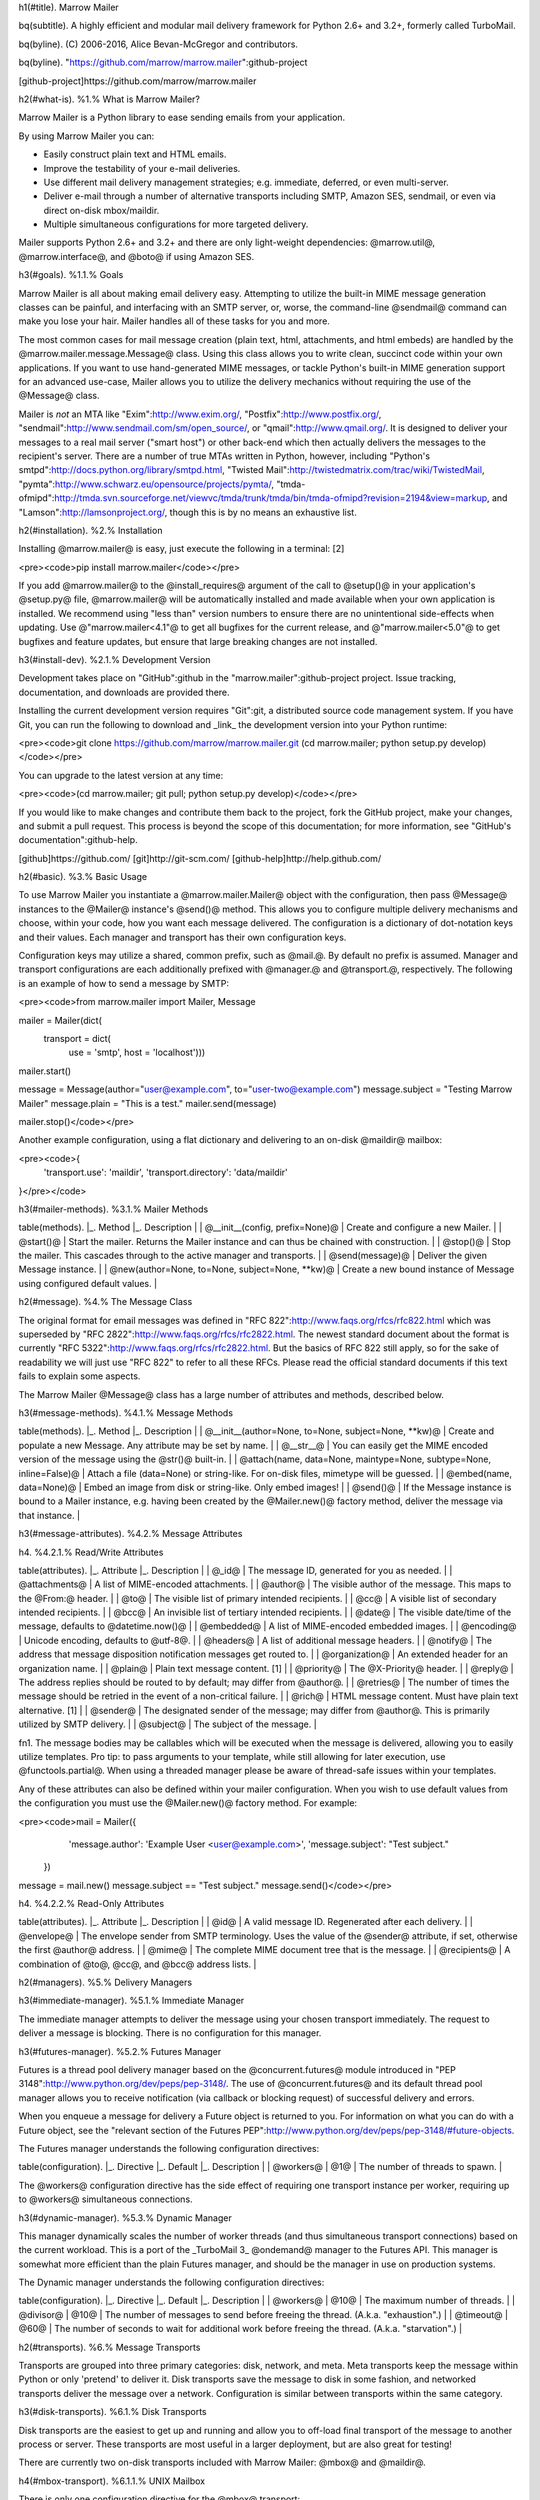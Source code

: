 h1(#title). Marrow Mailer

bq(subtitle). A highly efficient and modular mail delivery framework for Python 2.6+ and 3.2+, formerly called TurboMail.

bq(byline). (C) 2006-2016, Alice Bevan-McGregor and contributors.

bq(byline). "https://github.com/marrow/marrow.mailer":github-project

[github-project]https://github.com/marrow/marrow.mailer



h2(#what-is). %1.% What is Marrow Mailer?

Marrow Mailer is a Python library to ease sending emails from your application.

By using Marrow Mailer you can:

* Easily construct plain text and HTML emails.
* Improve the testability of your e-mail deliveries.
* Use different mail delivery management strategies; e.g. immediate, deferred, or even multi-server.
* Deliver e-mail through a number of alternative transports including SMTP, Amazon SES, sendmail, or even via direct on-disk mbox/maildir.
* Multiple simultaneous configurations for more targeted delivery.

Mailer supports Python 2.6+ and 3.2+ and there are only light-weight dependencies: @marrow.util@, @marrow.interface@, and @boto@ if using Amazon SES.


h3(#goals). %1.1.% Goals

Marrow Mailer is all about making email delivery easy. Attempting to utilize the built-in MIME message generation classes can be painful, and interfacing with an SMTP server, or, worse, the command-line @sendmail@ command can make you lose your hair.  Mailer handles all of these tasks for you and more.

The most common cases for mail message creation (plain text, html, attachments, and html embeds) are handled by the @marrow.mailer.message.Message@ class. Using this class allows you to write clean, succinct code within your own applications.  If you want to use hand-generated MIME messages, or tackle Python's built-in MIME generation support for an advanced use-case, Mailer allows you to utilize the delivery mechanics without requiring the use of the @Message@ class.

Mailer is *not* an MTA like "Exim":http://www.exim.org/, "Postfix":http://www.postfix.org/, "sendmail":http://www.sendmail.com/sm/open_source/, or "qmail":http://www.qmail.org/. It is designed to deliver your messages to a real mail server ("smart host") or other back-end which then actually delivers the messages to the recipient's server. There are a number of true MTAs written in Python, however, including "Python's smtpd":http://docs.python.org/library/smtpd.html, "Twisted Mail":http://twistedmatrix.com/trac/wiki/TwistedMail, "pymta":http://www.schwarz.eu/opensource/projects/pymta/, "tmda-ofmipd":http://tmda.svn.sourceforge.net/viewvc/tmda/trunk/tmda/bin/tmda-ofmipd?revision=2194&view=markup, and "Lamson":http://lamsonproject.org/, though this is by no means an exhaustive list.



h2(#installation). %2.% Installation

Installing @marrow.mailer@ is easy, just execute the following in a terminal: [2]

<pre><code>pip install marrow.mailer</code></pre>

If you add @marrow.mailer@ to the @install_requires@ argument of the call to @setup()@ in your application's @setup.py@ file, @marrow.mailer@ will be automatically installed and made available when your own application is installed.  We recommend using "less than" version numbers to ensure there are no unintentional side-effects when updating.  Use @"marrow.mailer<4.1"@ to get all bugfixes for the current release, and @"marrow.mailer<5.0"@ to get bugfixes and feature updates, but ensure that large breaking changes are not installed.


h3(#install-dev). %2.1.% Development Version

Development takes place on "GitHub":github in the "marrow.mailer":github-project project.  Issue tracking, documentation, and downloads are provided there.

Installing the current development version requires "Git":git, a distributed source code management system.  If you have Git, you can run the following to download and _link_ the development version into your Python runtime:

<pre><code>git clone https://github.com/marrow/marrow.mailer.git
(cd marrow.mailer; python setup.py develop)</code></pre>

You can upgrade to the latest version at any time:

<pre><code>(cd marrow.mailer; git pull; python setup.py develop)</code></pre>

If you would like to make changes and contribute them back to the project, fork the GitHub project, make your changes, and submit a pull request.  This process is beyond the scope of this documentation; for more information, see "GitHub's documentation":github-help.


[github]https://github.com/
[git]http://git-scm.com/
[github-help]http://help.github.com/



h2(#basic). %3.% Basic Usage

To use Marrow Mailer you instantiate a @marrow.mailer.Mailer@ object with the configuration, then pass @Message@ instances to the @Mailer@ instance's @send()@ method.  This allows you to configure multiple delivery mechanisms and choose, within your code, how you want each message delivered.  The configuration is a dictionary of dot-notation keys and their values.  Each manager and transport has their own configuration keys.

Configuration keys may utilize a shared, common prefix, such as @mail.@.  By default no prefix is assumed.  Manager and transport configurations are each additionally prefixed with @manager.@ and @transport.@, respectively.  The following is an example of how to send a message by SMTP:

<pre><code>from marrow.mailer import Mailer, Message

mailer = Mailer(dict(
        transport = dict(
                use = 'smtp',
                host = 'localhost')))
mailer.start()

message = Message(author="user@example.com", to="user-two@example.com")
message.subject = "Testing Marrow Mailer"
message.plain = "This is a test."
mailer.send(message)

mailer.stop()</code></pre>

Another example configuration, using a flat dictionary and delivering to an on-disk @maildir@ mailbox:

<pre><code>{
    'transport.use': 'maildir',
    'transport.directory': 'data/maildir'
}</pre></code>


h3(#mailer-methods). %3.1.% Mailer Methods

table(methods).
|_. Method |_. Description |
| @__init__(config, prefix=None)@ | Create and configure a new Mailer. |
| @start()@ | Start the mailer. Returns the Mailer instance and can thus be chained with construction. |
| @stop()@ | Stop the mailer.  This cascades through to the active manager and transports. |
| @send(message)@ | Deliver the given Message instance. |
| @new(author=None, to=None, subject=None, **kw)@ | Create a new bound instance of Message using configured default values. |



h2(#message). %4.% The Message Class

The original format for email messages was defined in "RFC 822":http://www.faqs.org/rfcs/rfc822.html which was superseded by "RFC 2822":http://www.faqs.org/rfcs/rfc2822.html. The newest standard document about the format is currently "RFC 5322":http://www.faqs.org/rfcs/rfc2822.html. But the basics of RFC 822 still apply, so for the sake of readability we will just use "RFC 822" to refer to all these RFCs. Please read the official standard documents if this text fails to explain some aspects.

The Marrow Mailer @Message@ class has a large number of attributes and methods, described below.

h3(#message-methods). %4.1.% Message Methods

table(methods).
|_. Method |_. Description |
| @__init__(author=None, to=None, subject=None, **kw)@ | Create and populate a new Message. Any attribute may be set by name. |
| @__str__@ | You can easily get the MIME encoded version of the message using the @str()@ built-in. |
| @attach(name, data=None, maintype=None, subtype=None, inline=False)@ | Attach a file (data=None) or string-like. For on-disk files, mimetype will be guessed. |
| @embed(name, data=None)@ | Embed an image from disk or string-like. Only embed images! |
| @send()@ | If the Message instance is bound to a Mailer instance, e.g. having been created by the @Mailer.new()@ factory method, deliver the message via that instance. |

h3(#message-attributes). %4.2.% Message Attributes

h4. %4.2.1.% Read/Write Attributes

table(attributes).
|_. Attribute |_. Description |
| @_id@ | The message ID, generated for you as needed. |
| @attachments@ | A list of MIME-encoded attachments. |
| @author@ | The visible author of the message. This maps to the @From:@ header. |
| @to@ | The visible list of primary intended recipients. |
| @cc@ | A visible list of secondary intended recipients. |
| @bcc@ | An invisible list of tertiary intended recipients. |
| @date@ | The visible date/time of the message, defaults to @datetime.now()@ |
| @embedded@ | A list of MIME-encoded embedded images. |
| @encoding@ | Unicode encoding, defaults to @utf-8@. |
| @headers@ | A list of additional message headers. |
| @notify@ | The address that message disposition notification messages get routed to. |
| @organization@ | An extended header for an organization name. |
| @plain@ | Plain text message content. [1] |
| @priority@ | The @X-Priority@ header. |
| @reply@ | The address replies should be routed to by default; may differ from @author@. |
| @retries@ | The number of times the message should be retried in the event of a non-critical failure. |
| @rich@ | HTML message content. Must have plain text alternative. [1] |
| @sender@ | The designated sender of the message; may differ from @author@. This is primarily utilized by SMTP delivery. |
| @subject@ | The subject of the message. |

fn1. The message bodies may be callables which will be executed when the message is delivered, allowing you to easily utilize templates.  Pro tip: to pass arguments to your template, while still allowing for later execution, use @functools.partial@.  When using a threaded manager please be aware of thread-safe issues within your templates.

Any of these attributes can also be defined within your mailer configuration.  When you wish to use default values from the configuration you must use the @Mailer.new()@ factory method.  For example:

<pre><code>mail = Mailer({
        'message.author': 'Example User <user@example.com>',
        'message.subject': "Test subject."
    })
message = mail.new()
message.subject == "Test subject."
message.send()</code></pre>

h4. %4.2.2.% Read-Only Attributes

table(attributes).
|_. Attribute |_. Description |
| @id@ | A valid message ID. Regenerated after each delivery. |
| @envelope@ | The envelope sender from SMTP terminology. Uses the value of the @sender@ attribute, if set, otherwise the first @author@ address. |
| @mime@ | The complete MIME document tree that is the message. |
| @recipients@ | A combination of @to@, @cc@, and @bcc@ address lists. |



h2(#managers). %5.% Delivery Managers

h3(#immediate-manager). %5.1.% Immediate Manager

The immediate manager attempts to deliver the message using your chosen transport immediately.  The request to deliver a message is blocking.  There is no configuration for this manager.


h3(#futures-manager). %5.2.% Futures Manager

Futures is a thread pool delivery manager based on the @concurrent.futures@ module introduced in "PEP 3148":http://www.python.org/dev/peps/pep-3148/.  The use of @concurrent.futures@ and its default thread pool manager allows you to receive notification (via callback or blocking request) of successful delivery and errors.

When you enqueue a message for delivery a Future object is returned to you.  For information on what you can do with a Future object, see the "relevant section of the Futures PEP":http://www.python.org/dev/peps/pep-3148/#future-objects.

The Futures manager understands the following configuration directives:

table(configuration).
|_. Directive |_. Default |_. Description |
| @workers@ | @1@ | The number of threads to spawn. |

The @workers@ configuration directive has the side effect of requiring one transport instance per worker, requiring up to @workers@ simultaneous connections.


h3(#dynamic-manager). %5.3.% Dynamic Manager

This manager dynamically scales the number of worker threads (and thus simultaneous transport connections) based on the current workload.  This is a port of the _TurboMail 3_ @ondemand@ manager to the Futures API.  This manager is somewhat more efficient than the plain Futures manager, and should be the manager in use on production systems.

The Dynamic manager understands the following configuration directives:

table(configuration).
|_. Directive |_. Default |_. Description |
| @workers@ | @10@ | The maximum number of threads. |
| @divisor@ | @10@ | The number of messages to send before freeing the thread. (A.k.a. "exhaustion".) |
| @timeout@ | @60@ | The number of seconds to wait for additional work before freeing the thread. (A.k.a. "starvation".) |



h2(#transports). %6.% Message Transports

Transports are grouped into three primary categories: disk, network, and meta.  Meta transports keep the message within Python or only 'pretend' to deliver it.  Disk transports save the message to disk in some fashion, and networked transports deliver the message over a network.  Configuration is similar between transports within the same category.


h3(#disk-transports). %6.1.% Disk Transports

Disk transports are the easiest to get up and running and allow you to off-load final transport of the message to another process or server.  These transports are most useful in a larger deployment, but are also great for testing!

There are currently two on-disk transports included with Marrow Mailer: @mbox@ and @maildir@.

h4(#mbox-transport). %6.1.1.% UNIX Mailbox

There is only one configuration directive for the @mbox@ transport:

table(configuration).
|_. Directive |_. Default |_. Description |
| @file@ | — | The on-disk file to use as the mailbox, must be writeable. |

There are several important limitations on this mailbox format; notably the use of whole-file locking when changes are to be made, making this transport useless for high-performance or multi-threaded delivery.  For details, see the "@mbox@ documentation":http://docs.python.org/library/mailbox.html#mbox.  To efficiently utilize this transport, it is recommended to use the Futures manager with a single worker thread; this avoids lock contention.


h4(#maildir-transport). %6.1.2.% UNIX Mail Directory

The @maildir@ transport offers the benefits of a universal on-disk mail storage format with numerous features and none of the limitations of the @mbox@ format.  These added features mandate the need for additional configuration directives.

table(configuration).
|_. Directive |_. Default |_. Description |
| @directory@ | — | The on-disk path to the mail directory. |
| @folder@ | @None@ | A dot-separated subfolder to deliver mail into. The default is the top-level (inbox) folder. |
| @create@ | @False@ | Create the target folder if it does not exist at the time of delivery. |
| @separator@ | @"!"@ | Additional meta-information is associated with the mail directory format, usually separated by a colon. Because a colon is not a valid character on many operating systems, Marrow Mailer defaults to the de-facto standard of the @!@ (bang) character. |



h3(#network-transports). %6.2.% Network Transports

Network transports have Python directly communicate over TCP/IP with an external service.


h4(#smtp-transport). %6.2.1.% Simple Mail Transport Protocol (SMTP)

SMTP is, far and away, the most ubiquitous mail delivery protocol in existence.

table(configuration).
|_. Directive |_. Default |_. Description |
| @host@ | @None@ | The host name to connect to. |
| @port@ | @25@ or @465@ | The port to connect to. The default depends on the @tls@ directive's value. |
| @username@ | @None@ | The username to authenticate against. If utilizing authentication, it is recommended to enable TLS/SSL. |
| @password@ | @None@ | The password to authenticate with. |
| @timeout@ | @None@ | Network communication timeout. |
| @local_hostname@ | @None@ | The hostname to advertise during @HELO@/@EHLO@. |
| @debug@ | @False@ | If @True@ all SMTP communication will be printed to STDERR. |
| @tls@ | @"optional"@ | One of @"required"@, @"optional"@, and @"ssl"@ or any other value to indicate no SSL/TLS. |
| @certfile@ | @None@ | An optional SSL certificate to authenticate SSL communication with. |
| @keyfile@ | @None@ | The private key for the optional @certfile@. |
| @pipeline@ | @None@ | If a non-zero positive integer, this represents the number of messages to pipeline across a single SMTP connection. Most servers allow up to 10 messages to be delivered. |


h4(#imap-transport). %5.2.2.% Internet Mail Access Protocol (IMAP)

Marrow Mailer, via the @imap@ transport, allows you to dump messages directly into folders on remote servers.

table(configuration).
|_. Directive |_. Default |_. Description |
| @host@ | @None@ | The host name to connect to. |
| @ssl@ | @False@ | Enable or disable SSL communication. |
| @port@ | @143@ or @993@ | Port to connect to; the default value relies on the @ssl@ directive's value. |
| @username@ | @None@ | The username to authenticate against. The note from SMTP applies here, too. |
| @password@ | @None@ | The password to authenticate with. |
| @folder@ | @"INBOX"@ | The default IMAP folder path. |


h3(#meta-transports). %6.3.% Meta-Transports


h4(#gae-transport). %6.3.1.% Google AppEngine

The @appengine@ transport translates between Mailer's Message representation and Google AppEngine's.  Note that GAE's @EmailMessage@ class is not nearly as feature-complete as Mailer's.  The translation covers the following @marrow.mailer.Message@ attributes:

* @author@
* @to@
* @cc@
* @bcc@
* @reply@
* @subject@
* @plain@
* @rich@
* @attachments@ (excluding inline/embedded files)


h4(#logging-transport). %6.3.1.% Python Logging

The @log@ transport implements the use of the standard Python logging module for message delivery.  Using this module allows you to emit messages which are filtered and directed through standard logging configuration.  There are three logging levels used:

|_. Level |_. Meaning |
| @DEBUG@ | This level is used for informational messages such as startup and shutdown. |
| @INFO@ | This level communicates information about messages being delivered. |
| @CRITICAL@  | This level is used to deliver the MIME content of the message. |

Log entries at the @INFO@ level conform to the following syntax:

<pre><code>DELIVER {ID} {ISODATE} {SIZE} {AUTHOR} {RECIPIENTS}</code></pre>

There is only one configuration directive:

table(configuration).
|_. Directive |_. Default |_. Description |
| @name@ | *"marrow.mailer.transport.log"* | The name of the logger to use. |


h4(#mock-transport). %6.3.1.% Mock (Testing) Transport

The @mock@ testing transport is useful if you are writing a manager.  It allows you to test to ensure your manager handles various exceptions correctly.

table(configuration).
|_. Directive |_. Default |_. Description |
| @success@ | @1.0@ | The probability of successful delivery, handled after the following conditions. |
| @failure@ | @0.0@ | The probability of the @TransportFailedException@ exception being raised. |
| @exhaustion@ | @0.0@ | The probability of the @TransportExhaustedException@ exception being raised. |

All probabilities are floating point numbers between 0.0 (0% chance) and 1.0 (100% chance).


h4(#sendmail-transport). %6.3.1.% Sendmail Command

If the server your software is running on is configured to deliver mail via the on-disk @sendmail@ command, you can use the @sendmail@ transport to deliver your mail.

table(configuration).
|_. Directive |_. Default |_. Description |
| @path@ | @"/usr/sbin/sendmail"@ | The path to the @sendmail@ executable. |


h4(#ses-transport). %6.3.1.% Amazon Simple E-Mail Service (SES)

Deliver your messages via the Amazon Simple E-Mail Service.  While Amazon allow you to utilize SMTP for communication, using the correct API allows you to get much richer information back from delivery upon both success *and* failure.  To utilize this transport you must have the @boto@ package installed.

table(configuration).
|_. Directive |_. Default |_. Description |
| @id@ | — | Your Amazon AWS access key identifier. |
| @key@ | — | Your Amazon AWS secret access key. |
| @host@ | @"email.us-east-1.amazonaws.com"@ | The API endpoint to utilize. |



h2(#extending). %7.% Extending Marrow Mailer

Marrow Mailer can be extended in two ways: new managers (such as thread pool management strategies or process pools) and delivery transports.  The API for each is quite simple.

One note is that managers and transports only receive the configuration directives targeted at them; it is not possible to inspect other aspects of configuration.


h3(#managers). %7.1.% Delivery Manager API

Delivery managers are responsible for accepting work from the application programmer and (eventually) handing this work to transports for final outbound delivery from the application.

The following are the methods understood by the duck-typed manager API.  All methods are required even if they do nothing.

table(methods).
|_. Method |_. Description |
| @__init__(config, Transport)@ | Initialization code.  @Transport@ is a pre-configured transport factory. |
| @startup()@ | Code to execute after initialization and before messages are accepted. |
| @deliver(message)@ | Handle delivery of the given @Message@ instance. |
| @shutdown()@ | Code to execute during shutdown. |

A manager must:

# Perform no actions during initialization.
# Prepare state within the @startup()@ method call.  E.g. prepare a thread or transport pool.
# Clean up state within the @shutdown()@ method call.  E.g. free a thread or transport pool.
# Return a documented object from the @deliver()@ method call, preferably a @Future@ instance for interoperability with the core managers.
# Accept multiple messages during the lifetime of the manager instance.
# Accept multiple @startup()@/@shutdown()@ cycles.
# Understand and correctly handle exceptions that may be raised by message transports, described in "§5.3":#exceptions.

Additionally, a manager must not:

# Utilize or alter any form of global scope configuration.


h3(#transports). %7.2.% Message Transport API

A message transport is some method whereby a message is sent to an external consumer.  Message transports have limited control over how they are utilized by the use of Marrow Mailer exceptions with specific semantic meanings, as described in "§6.3":#exceptions.

The following are the methods understood by the duck-typed transport API.  All methods are required even if they do nothing.

table(methods).
|_. Method |_. Description |
| @__init__(config)@ | Initialization code. |
| @startup()@ | Code to execute after initialization and before messages are accepted. |
| @deliver(message)@ | Handle delivery of the given @Message@ instance. |
| @shutdown()@ | Code to execute during shutdown. |

Optionally, a transport may define the following additional attribute:

table(attributes).
| @connected@ | True or False based on the current connection status. |

A transport must:

# Perform no actions during initialization.
# Prepare state within the @startup()@ method call.  E.g. opening network connections or files.
# Clean up state within the @shutdown()@ method call.  E.g. closing network connections or files.
# Accept multiple messages during the lifetime of the transport instance.
# Accept multiple @startup()@/@shutdown()@ cycles.
# Understand and correctly handle exceptions that may be raised by message transports, described in "§6.3":#exceptions.

Additionally, a transport must not:

# Utilize or alter any form of global scope configuration.

A transport may:

# Return data from the @deliver()@ method; this data will be passed through as the return value of the @Mailer.send()@ call or Future callback response value.


h3(#exceptions). %7.3.% Exceptions

The following table illustrates the semantic meaning of the various internal (and external) exceptions used by Marrow Mailer, managers, and transports.

table(exceptions).
|_. Exception |_. Role |_. Description |
| @DeliveryFailedException@ | External | The message stored in @args[0]@ could not be delivered for the reason given in @args[1]@.  (These can be accessed as @e.msg@ and @e.reason@.) |
| @MailerNotRunning@ | External | Raised when attempting to deliver messages using a dead interface.  (Not started, or already shut down.) |
| @MailConfigurationException@ | External | Raised to indicate some configuration value was required and missing, out of bounds, or otherwise invalid. |
| @TransportFailedException@ | Internal | The transport has failed to deliver the message due to an internal error; a new instance of the transport should be used to retry. |
| @MessageFailedException@ | Internal | The transport has failed to deliver the message due to a problem with the message itself, and no attempt should be made to retry delivery of this message.  The transport may still be re-used, however. |
| @TransportExhaustedException@ | Internal | The transport has successfully delivered the message, but can no longer be used for future message delivery; a new instance should be used on the next request. |



h2(#license). %8.% License

Marrow Mailer has been released under the MIT Open Source license.


h3(#license-mit). %8.1.% The MIT License

Copyright (C) 2006-2016 Alice Bevan-McGregor and contributors.

Permission is hereby granted, free of charge, to any person obtaining a copy of this software and associated documentation files (the "Software"), to deal in the Software without restriction, including without limitation the rights to use, copy, modify, merge, publish, distribute, sublicense, and/or sell copies of the Software, and to permit persons to whom the Software is furnished to do so, subject to the following conditions:

The above copyright notice and this permission notice shall be included in all copies or substantial portions of the Software.

THE SOFTWARE IS PROVIDED "AS IS", WITHOUT WARRANTY OF ANY KIND, EXPRESS OR IMPLIED, INCLUDING BUT NOT LIMITED TO THE WARRANTIES OF MERCHANTABILITY, FITNESS FOR A PARTICULAR PURPOSE AND NON-INFRINGEMENT. IN NO EVENT SHALL THE AUTHORS OR COPYRIGHT HOLDERS BE LIABLE FOR ANY CLAIM, DAMAGES OR OTHER LIABILITY, WHETHER IN AN ACTION OF CONTRACT, TORT OR OTHERWISE, ARISING FROM, OUT OF OR IN CONNECTION WITH THE SOFTWARE OR THE USE OR OTHER DEALINGS IN THE SOFTWARE.



fn1. In order to run the full test suite you need to install "pymta":http://www.schwarz.eu/opensource/projects/pymta/ and its dependencies.

fn2. If "Pip":http://www.pip-installer.org/ is not available for you, you can use @easy_install@ instead. We have much love for Pip and "Distribute":http://packages.python.org/distribute/, though.
